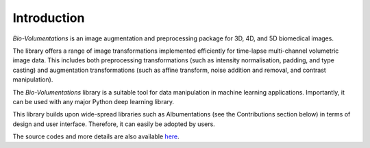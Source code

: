 Introduction
============
`Bio-Volumentations` is an image augmentation and preprocessing package for 3D, 4D, and 5D biomedical images.

The library offers a range of image transformations implemented efficiently for time-lapse multi-channel volumetric image data.
This includes both preprocessing transformations (such as intensity normalisation, padding, and type casting)
and augmentation transformations (such as affine transform, noise addition and removal, and contrast manipulation).

The `Bio-Volumentations` library is a suitable tool for data manipulation in machine learning applications.
Importantly, it can be used with any major Python deep learning library.

This library builds upon wide-spread libraries such as Albumentations (see the Contributions section below)
in terms of design and user interface. Therefore, it can easily be adopted by users.

The source codes and more details are also available `here <https://gitlab.fi.muni.cz/cbia/bio-volumentations/-/tree/v1-1-0?ref_type=heads>`_.
